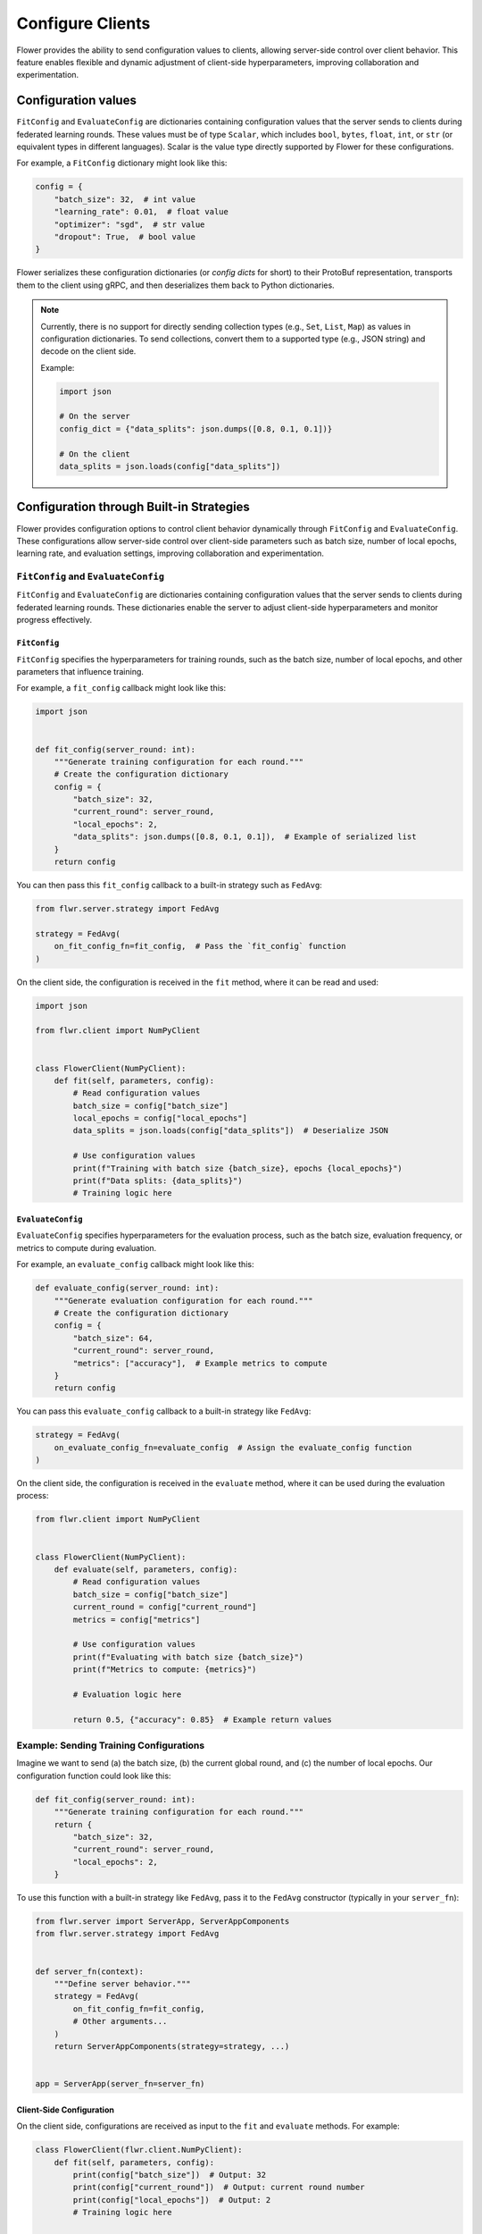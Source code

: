 Configure Clients
=================

Flower provides the ability to send configuration values to clients, allowing
server-side control over client behavior. This feature enables flexible and dynamic
adjustment of client-side hyperparameters, improving collaboration and experimentation.

Configuration values
--------------------

``FitConfig`` and ``EvaluateConfig`` are dictionaries containing configuration values
that the server sends to clients during federated learning rounds. These values must be
of type ``Scalar``, which includes ``bool``, ``bytes``, ``float``, ``int``, or ``str``
(or equivalent types in different languages). Scalar is the value type directly
supported by Flower for these configurations.

For example, a ``FitConfig`` dictionary might look like this:

.. code-block:: python

    config = {
        "batch_size": 32,  # int value
        "learning_rate": 0.01,  # float value
        "optimizer": "sgd",  # str value
        "dropout": True,  # bool value
    }

Flower serializes these configuration dictionaries (or *config dicts* for short) to
their ProtoBuf representation, transports them to the client using gRPC, and then
deserializes them back to Python dictionaries.

.. note::

    Currently, there is no support for directly sending collection types (e.g., ``Set``,
    ``List``, ``Map``) as values in configuration dictionaries. To send collections,
    convert them to a supported type (e.g., JSON string) and decode on the client side.

    Example:

    .. code-block:: python

        import json

        # On the server
        config_dict = {"data_splits": json.dumps([0.8, 0.1, 0.1])}

        # On the client
        data_splits = json.loads(config["data_splits"])

Configuration through Built-in Strategies
-----------------------------------------

Flower provides configuration options to control client behavior dynamically through
``FitConfig`` and ``EvaluateConfig``. These configurations allow server-side control
over client-side parameters such as batch size, number of local epochs, learning rate,
and evaluation settings, improving collaboration and experimentation.

``FitConfig`` and ``EvaluateConfig``
~~~~~~~~~~~~~~~~~~~~~~~~~~~~~~~~~~~~

``FitConfig`` and ``EvaluateConfig`` are dictionaries containing configuration values
that the server sends to clients during federated learning rounds. These dictionaries
enable the server to adjust client-side hyperparameters and monitor progress
effectively.

``FitConfig``
+++++++++++++

``FitConfig`` specifies the hyperparameters for training rounds, such as the batch size,
number of local epochs, and other parameters that influence training.

For example, a ``fit_config`` callback might look like this:

.. code-block:: python

    import json


    def fit_config(server_round: int):
        """Generate training configuration for each round."""
        # Create the configuration dictionary
        config = {
            "batch_size": 32,
            "current_round": server_round,
            "local_epochs": 2,
            "data_splits": json.dumps([0.8, 0.1, 0.1]),  # Example of serialized list
        }
        return config

You can then pass this ``fit_config`` callback to a built-in strategy such as
``FedAvg``:

.. code-block:: python

    from flwr.server.strategy import FedAvg

    strategy = FedAvg(
        on_fit_config_fn=fit_config,  # Pass the `fit_config` function
    )

On the client side, the configuration is received in the ``fit`` method, where it can be
read and used:

.. code-block:: python

    import json

    from flwr.client import NumPyClient


    class FlowerClient(NumPyClient):
        def fit(self, parameters, config):
            # Read configuration values
            batch_size = config["batch_size"]
            local_epochs = config["local_epochs"]
            data_splits = json.loads(config["data_splits"])  # Deserialize JSON

            # Use configuration values
            print(f"Training with batch size {batch_size}, epochs {local_epochs}")
            print(f"Data splits: {data_splits}")
            # Training logic here

``EvaluateConfig``
++++++++++++++++++

``EvaluateConfig`` specifies hyperparameters for the evaluation process, such as the
batch size, evaluation frequency, or metrics to compute during evaluation.

For example, an ``evaluate_config`` callback might look like this:

.. code-block:: python

    def evaluate_config(server_round: int):
        """Generate evaluation configuration for each round."""
        # Create the configuration dictionary
        config = {
            "batch_size": 64,
            "current_round": server_round,
            "metrics": ["accuracy"],  # Example metrics to compute
        }
        return config

You can pass this ``evaluate_config`` callback to a built-in strategy like ``FedAvg``:

.. code-block:: python

    strategy = FedAvg(
        on_evaluate_config_fn=evaluate_config  # Assign the evaluate_config function
    )

On the client side, the configuration is received in the ``evaluate`` method, where it
can be used during the evaluation process:

.. code-block:: python

    from flwr.client import NumPyClient


    class FlowerClient(NumPyClient):
        def evaluate(self, parameters, config):
            # Read configuration values
            batch_size = config["batch_size"]
            current_round = config["current_round"]
            metrics = config["metrics"]

            # Use configuration values
            print(f"Evaluating with batch size {batch_size}")
            print(f"Metrics to compute: {metrics}")

            # Evaluation logic here

            return 0.5, {"accuracy": 0.85}  # Example return values

Example: Sending Training Configurations
~~~~~~~~~~~~~~~~~~~~~~~~~~~~~~~~~~~~~~~~

Imagine we want to send (a) the batch size, (b) the current global round, and (c) the
number of local epochs. Our configuration function could look like this:

.. code-block:: python

    def fit_config(server_round: int):
        """Generate training configuration for each round."""
        return {
            "batch_size": 32,
            "current_round": server_round,
            "local_epochs": 2,
        }

To use this function with a built-in strategy like ``FedAvg``, pass it to the ``FedAvg``
constructor (typically in your ``server_fn``):

.. code-block:: python

    from flwr.server import ServerApp, ServerAppComponents
    from flwr.server.strategy import FedAvg


    def server_fn(context):
        """Define server behavior."""
        strategy = FedAvg(
            on_fit_config_fn=fit_config,
            # Other arguments...
        )
        return ServerAppComponents(strategy=strategy, ...)


    app = ServerApp(server_fn=server_fn)

Client-Side Configuration
+++++++++++++++++++++++++

On the client side, configurations are received as input to the ``fit`` and ``evaluate``
methods. For example:

.. code-block:: python

    class FlowerClient(flwr.client.NumPyClient):
        def fit(self, parameters, config):
            print(config["batch_size"])  # Output: 32
            print(config["current_round"])  # Output: current round number
            print(config["local_epochs"])  # Output: 2
            # Training logic here

        def evaluate(self, parameters, config):
            # Handle evaluation configurations if needed
            pass

Dynamic Configurations per Round
++++++++++++++++++++++++++++++++

Configuration functions are called at the beginning of every round. This allows for
dynamic adjustments based on progress. For example, you can increase the number of local
epochs in later rounds:

.. code-block:: python

    def fit_config(server_round: int):
        """Dynamic configuration for training."""
        return {
            "batch_size": 32,
            "current_round": server_round,
            "local_epochs": 1 if server_round < 3 else 2,
        }

Customizing Client Configurations
---------------------------------

In some cases, it may be necessary to send different configurations to individual
clients. To achieve this, you can create a custom strategy by extending a built-in one,
such as ``FedAvg``:

Example: Client-Specific Configuration
~~~~~~~~~~~~~~~~~~~~~~~~~~~~~~~~~~~~~~

.. code-block:: python

    from flwr.server.strategy import FedAvg


    class CustomClientConfigStrategy(FedAvg):
        def configure_fit(self, server_round, parameters, client_manager):
            client_instructions = super().configure_fit(
                server_round, parameters, client_manager
            )

            # Modify configuration for a specific client
            client_proxy, fit_ins = client_instructions[0]
            fit_ins.config["special_key"] = "special_value"

            return client_instructions

Next, use this custom strategy as usual:

.. code-block:: python

    def server_fn(context):
        strategy = CustomClientConfigStrategy(
            # Other FedAvg parameters
        )
        return ServerAppComponents(strategy=strategy, ...)


    app = ServerApp(server_fn=server_fn)

Summary of Enhancements
-----------------------

- **Dynamic Configurations**: Enables per-round adjustments via functions.
- **Advanced Customization**: Supports client-specific strategies.
- **Client-Side Integration**: Configurations accessible in ``fit`` and ``evaluate``.
